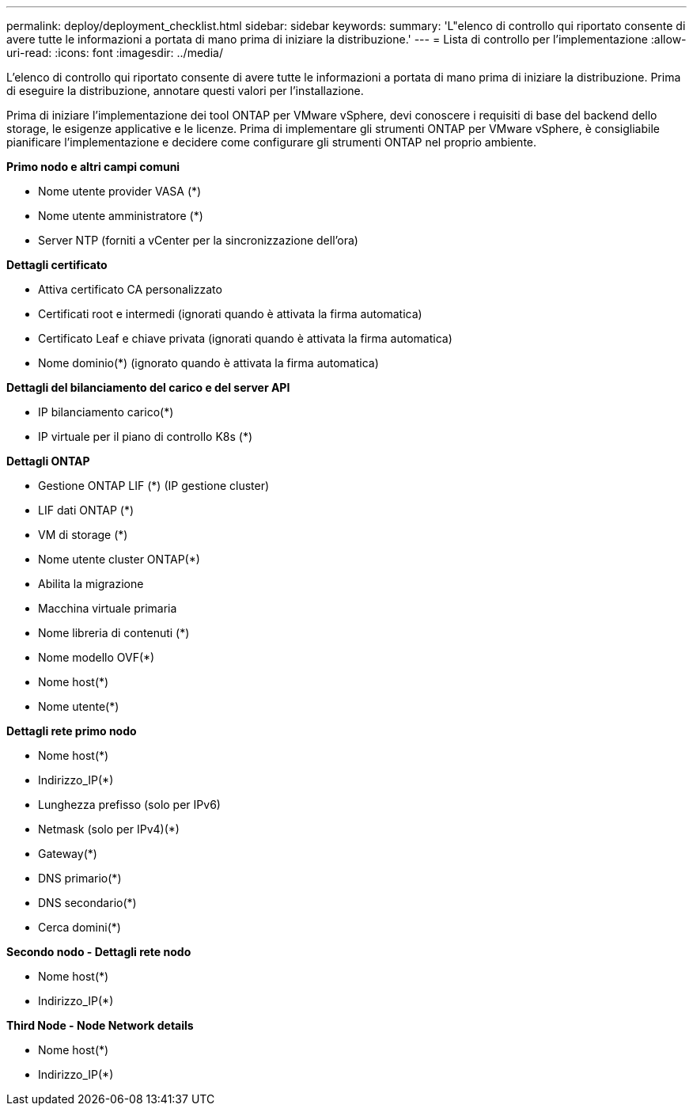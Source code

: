 ---
permalink: deploy/deployment_checklist.html 
sidebar: sidebar 
keywords:  
summary: 'L"elenco di controllo qui riportato consente di avere tutte le informazioni a portata di mano prima di iniziare la distribuzione.' 
---
= Lista di controllo per l'implementazione
:allow-uri-read: 
:icons: font
:imagesdir: ../media/


[role="lead"]
L'elenco di controllo qui riportato consente di avere tutte le informazioni a portata di mano prima di iniziare la distribuzione. Prima di eseguire la distribuzione, annotare questi valori per l'installazione.

Prima di iniziare l'implementazione dei tool ONTAP per VMware vSphere, devi conoscere i requisiti di base del backend dello storage, le esigenze applicative e le licenze.
Prima di implementare gli strumenti ONTAP per VMware vSphere, è consigliabile pianificare l'implementazione e decidere come configurare gli strumenti ONTAP nel proprio ambiente.

*Primo nodo e altri campi comuni*

* Nome utente provider VASA (*)
* Nome utente amministratore (*)
* Server NTP (forniti a vCenter per la sincronizzazione dell'ora)


*Dettagli certificato*

* Attiva certificato CA personalizzato
* Certificati root e intermedi (ignorati quando è attivata la firma automatica)
* Certificato Leaf e chiave privata (ignorati quando è attivata la firma automatica)
* Nome dominio(*) (ignorato quando è attivata la firma automatica)


*Dettagli del bilanciamento del carico e del server API*

* IP bilanciamento carico(*)
* IP virtuale per il piano di controllo K8s (*)


*Dettagli ONTAP*

* Gestione ONTAP LIF (*) (IP gestione cluster)
* LIF dati ONTAP (*)
* VM di storage (*)
* Nome utente cluster ONTAP(*)
* Abilita la migrazione
* Macchina virtuale primaria
* Nome libreria di contenuti (*)
* Nome modello OVF(*)
* Nome host(*)
* Nome utente(*)


*Dettagli rete primo nodo*

* Nome host(*)
* Indirizzo_IP(*)
* Lunghezza prefisso (solo per IPv6)
* Netmask (solo per IPv4)(*)
* Gateway(*)
* DNS primario(*)
* DNS secondario(*)
* Cerca domini(*)


*Secondo nodo - Dettagli rete nodo*

* Nome host(*)
* Indirizzo_IP(*)


*Third Node - Node Network details*

* Nome host(*)
* Indirizzo_IP(*)

